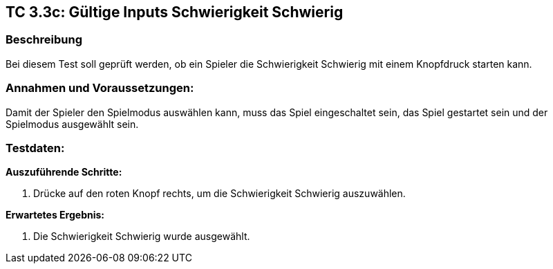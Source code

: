 == TC 3.3c: Gültige Inputs Schwierigkeit Schwierig
=== Beschreibung
Bei diesem Test soll geprüft werden, ob ein Spieler die Schwierigkeit Schwierig mit einem Knopfdruck starten kann.

=== Annahmen und Voraussetzungen:
Damit der Spieler den Spielmodus auswählen kann, muss das Spiel eingeschaltet sein, das Spiel gestartet sein und der Spielmodus ausgewählt sein.

=== Testdaten:

*Auszuführende Schritte:*

. Drücke auf den roten Knopf rechts, um die Schwierigkeit Schwierig auszuwählen.


*Erwartetes Ergebnis:*

. Die Schwierigkeit Schwierig wurde ausgewählt.
